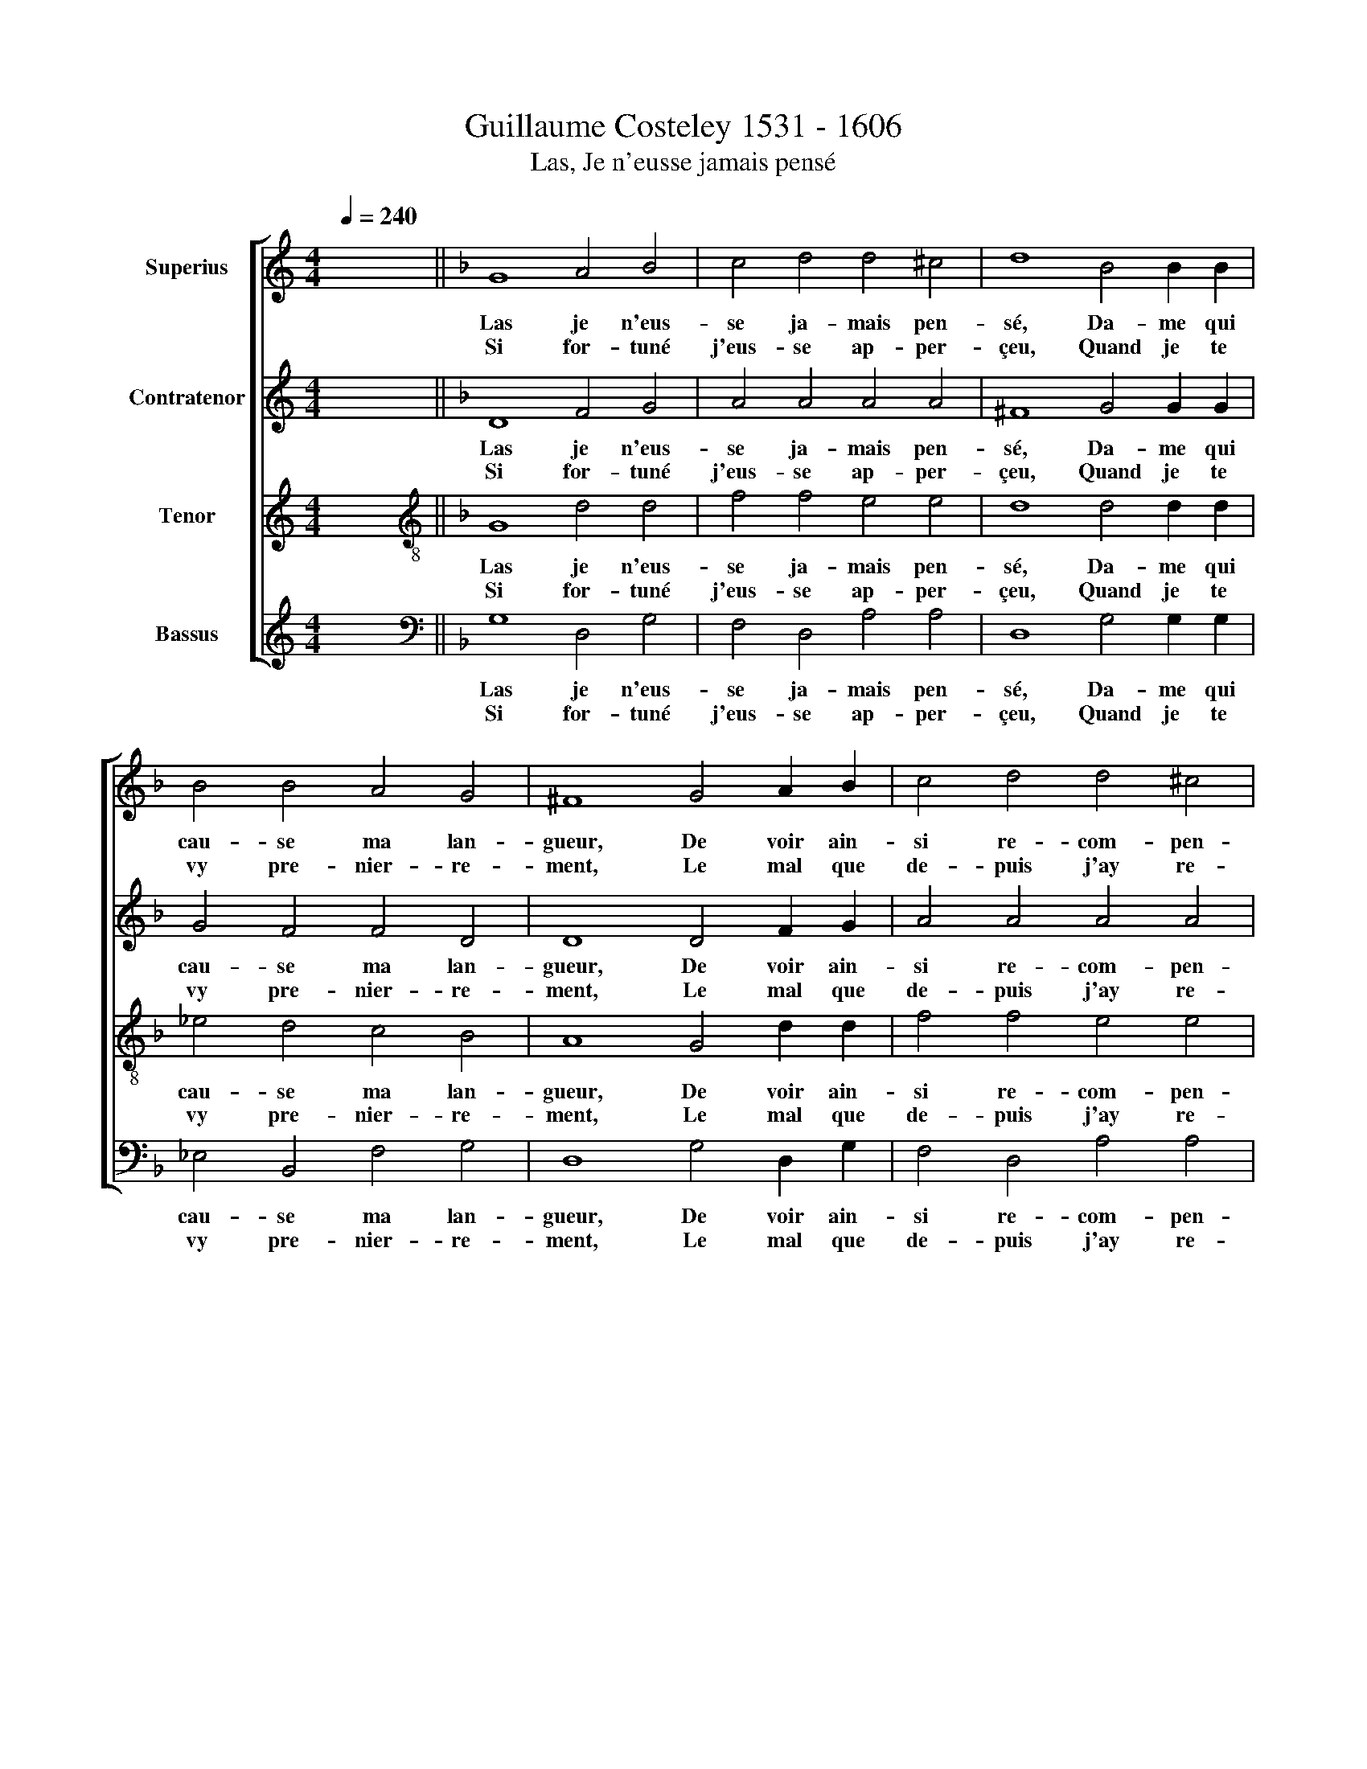 X:1
T:Guillaume Costeley 1531 - 1606
T:Las, Je n'eusse jamais pensé
%%score [ 1 2 3 4 ]
L:1/8
Q:1/4=240
M:4/4
K:C
V:1 treble nm="Superius"
V:2 treble nm="Contratenor"
V:3 treble nm="Tenor"
V:4 treble nm="Bassus"
V:1
 x8 ||[K:F] G8 A4 B4 | c4 d4 d4 ^c4 | d8 B4 B2 B2 | B4 B4 A4 G4 | ^F8 G4 A2 B2 | c4 d4 d4 ^c4 | %7
w: |Las je n'eus-|se ja- mais pen-|sé, Da- me qui|cau- se ma lan-|gueur, De voir ain-|si re- com- pen-|
w: |Si for- tuné|j'eus- se ap- per-|çeu, Quand je te|vy pre- nier- re-|ment, Le mal que|de- puis j'ay re-|
 d8 B4 B2 B2 | A4 G4 G4 ^F4 | G16 | G4 G2 G2 c6 B2 | A4 B8 A2 G2 | ^F8 z2 G2 G2 G2 x4 | %13
w: sé, Mon ser- vi-|ce d'u- ne ri-|gueur,|Et qu'en lieu de me|se- cou- rir, *|* Et * *|
w: çue, Pour ay- mer|trop loy- al- le-|ment,|Mon cur qui franc a-||* * qu'en lieu|
 B4 A4 G4 G4 x4 | ^F8 d4 B2 B2 | G4 B4 A4 G4 | ^F4 G4 G4 !courtesy!^F4 | G8 d4 B2 B2 | %18
w: |* Ta cru- au-|té, Ta cru- au-|té m'eut fait mou-|rir, Ta cru- au-|
w: de me se- cou-|rir, * * *|sté, N'eut pas e-|sté si tot vain-|cu, N'eut pas e-|
 G4 B4 A4 G4 | ^F4 G4 G4[Q:1/4=120] !courtesy!^F4 |"^-" !fermata!x16 |] %21
w: té, Ta cru- au-|té m'eut fait mou-||
w: sté, N'eut pas e-|sté si tot vain-||
V:2
 x8 ||[K:F] D8 F4 G4 | A4 A4 A4 A4 | ^F8 G4 G2 G2 | G4 F4 F4 D4 | D8 D4 F2 G2 | A4 A4 A4 A4 | %7
w: |Las je n'eus-|se ja- mais pen-|sé, Da- me qui|cau- se ma lan-|gueur, De voir ain-|si re- com- pen-|
w: |Si for- tuné|j'eus- se ap- per-|çeu, Quand je te|vy pre- nier- re-|ment, Le mal que|de- puis j'ay re-|
 ^F8 G4 G2"^(  )" =F2 | F4 D4 _E4 D4 | =B,4 G,4 D6 D2 | E4 E4 F4 E2 D2 | F2 E2 D2 C2 B,4 C4 | %12
w: sé, Mon ser- vi-|ce d'u- ne ri-|gueur, Et qu'en lieu|de me se- * *|* * * * * cou-|
w: çue, Pour ay- mer|trop loy- al- le-|ment, Mon cur qui|franc a- voit * *||
 A,4 D4 D6 D2 x4 | G4 F4 _E4 E4 x4 | D4 z2 D2 F4 G4 | D4 G4 _E6 E2 | D4 C4 D4 D4 | %17
w: rir, Et * *||* Ta cru- au-|té, Ta cru- au-|té m'eut fait mou-|
w: * * qu'en lieu|de me se- cou-|rir, * * *|sté, N'eut pas e-|sté si tot vain-|
 =B,4 z2 D2 F4 G4 | D4 G4 _E6 E2 | D4 C4 D4 D4 |"^-" !fermata!x16 |] %21
w: rir, Ta cru- au-|té, Ta cru- au-|té m'eut fait mou-||
w: cu, N'eut pas e-|sté, N'eut pas e-|sté si tot vain-||
V:3
 x8 ||[K:F][K:treble-8] G8 d4 d4 | f4 f4 e4 e4 | d8 d4 d2 d2 | _e4 d4 c4 B4 | A8 G4 d2 d2 | %6
w: |Las je n'eus-|se ja- mais pen-|sé, Da- me qui|cau- se ma lan-|gueur, De voir ain-|
w: |Si for- tuné|j'eus- se ap- per-|çeu, Quand je te|vy pre- nier- re-|ment, Le mal que|
 f4 f4 e4 e4 | d8 d4 _e2 d2 | c4 B4 c4 A4 | G8 G4 G2 G2 | c6 B2 A4 A4 | d4 G4 d4 _e4 | %12
w: si re- com- pen-|sé, Mon ser- vi-|ce d'u- ne ri-|gueur, Et qu'en lieu|de me se- cou-|rir, me se- cou-|
w: de- puis j'ay re-|çue, Pour ay- mer|trop loy- al- le-|ment, Mon cur qui|franc a- voit ves-||
 d4 z2 A2 B6 c2 x4 | d4 d4 B4 c4 x4 | A4 d4 B2 B2 G4 | B4 G2 G2 c6 B2 | A4 G4 A4 A4 | %17
w: rir, Et * *||* Ta cru- au- té|Ta cru- au- té *|* m'eut fait mou-|
w: * * qu'en lieu|de me se- cou-|rir, * * * *|N'eut pas e- sté *|* si tot vain-|
 G4 d4 B2 B2 G4 | B4 G2 G2 c6 B2 | A4 G4 A4 A4 |"^-" !fermata!x16 |] %21
w: rir, Ta cru- au- té,|Ta cru- au- té *|* m'eut fait mou-||
w: cu, N'eut pas e- sté,|N'eut pas e- sté *|* si tot vain-||
V:4
 x8 ||[K:F][K:bass] G,8 D,4 G,4 | F,4 D,4 A,4 A,4 | D,8 G,4 G,2 G,2 | _E,4 B,,4 F,4 G,4 | %5
w: |Las je n'eus-|se ja- mais pen-|sé, Da- me qui|cau- se ma lan-|
w: |Si for- tuné|j'eus- se ap- per-|çeu, Quand je te|vy pre- nier- re-|
 D,8 G,4 D,2 G,2 | F,4 D,4 A,4 A,4 | D,8 G,4 _E,2 B,,2 | F,4 G,4 C,4 D,4 | G,8 z8 | z16 | z16 | %12
w: gueur, De voir ain-|si re- com- pen-|sé, Mon ser- vi-|ce d'u- ne ri-|gueur,|||
w: ment, Le mal que|de- puis j'ay re-|çue, Pour ay- mer|trop loy- al- le-|ment,|||
 D,4 D,2 D,2 G,12 | D,4 _E,4 C,4 D,8 | z8 x8 | G,4 _E,2 E,2 C,4 C,4 | D,4 _E,4 D,8 | G,8 z8 | %18
w: Et qu'en lieu de\_\_\_\_\_\_\_\_\_\_\_\_\_\_\_\_\_\_|me se- cou- rir,||Ta cru- au- té m'eut|fait mou- rir,||
w: Mon cur qui franc\_\_\_\_\_\_\_\_\_\_\_\_\_\_\_\_|a- voit ves- cu,||N'eut pas e- sté si|tot vain- cu,||
 G,4 _E,2 E,2 C,4 C,4 | D,4 _E,4 D,8 |"^-" !fermata!x16 |] %21
w: Ta cru- au- té m'eut|fait mou- rir.||
w: N'eut pas e- sté si|tot vain- cu.||

